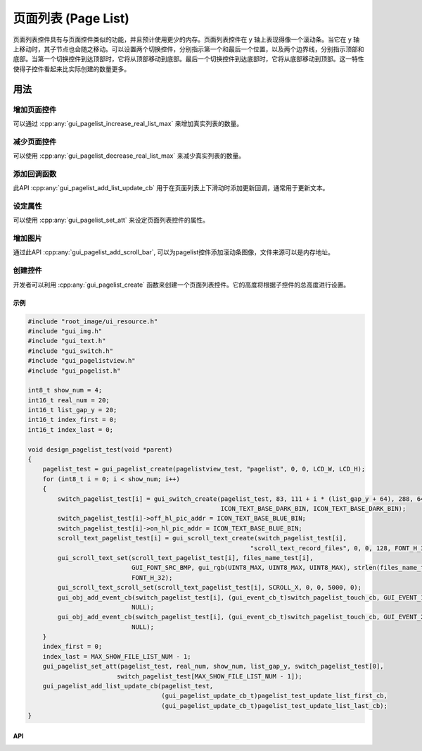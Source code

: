 ====================
页面列表 (Page List)
====================

页面列表控件具有与页面控件类似的功能，并且预计使用更少的内存。页面列表控件在 y 轴上表现得像一个滚动条。当它在 y 轴上移动时，其子节点也会随之移动。可以设置两个切换控件，分别指示第一个和最后一个位置，以及两个边界线，分别指示顶部和底部。当第一个切换控件到达顶部时，它将从顶部移动到底部。最后一个切换控件到达底部时，它将从底部移动到顶部。这一特性使得子控件看起来比实际创建的数量更多。

----
用法
----

增加页面控件
~~~~~~~~~~~~

可以通过 :cpp:any:`gui_pagelist_increase_real_list_max` 来增加真实列表的数量。

减少页面控件
~~~~~~~~~~~~

可以使用 :cpp:any:`gui_pagelist_decrease_real_list_max` 来减少真实列表的数量。

添加回调函数
~~~~~~~~~~~~

此API :cpp:any:`gui_pagelist_add_list_update_cb` 用于在页面列表上下滑动时添加更新回调，通常用于更新文本。

设定属性
~~~~~~~~

可以使用 :cpp:any:`gui_pagelist_set_att` 来设定页面列表控件的属性。

增加图片
~~~~~~~~

通过此API :cpp:any:`gui_pagelist_add_scroll_bar`, 可以为pagelist控件添加滚动条图像，文件来源可以是内存地址。

创建控件
~~~~~~~

开发者可以利用 :cpp:any:`gui_pagelist_create` 函数来创建一个页面列表控件。它的高度将根据子控件的总高度进行设置。

示例
----

.. code-block:: c

    #include "root_image/ui_resource.h"
    #include "gui_img.h"
    #include "gui_text.h"
    #include "gui_switch.h"
    #include "gui_pagelistview.h"
    #include "gui_pagelist.h"

    int8_t show_num = 4;
    int16_t real_num = 20;
    int16_t list_gap_y = 20;
    int16_t index_first = 0;
    int16_t index_last = 0;

    void design_pagelist_test(void *parent)
    {
        pagelist_test = gui_pagelist_create(pagelistview_test, "pagelist", 0, 0, LCD_W, LCD_H);
        for (int8_t i = 0; i < show_num; i++)
        {
            switch_pagelist_test[i] = gui_switch_create(pagelist_test, 83, 111 + i * (list_gap_y + 64), 288, 64,
                                                        ICON_TEXT_BASE_DARK_BIN, ICON_TEXT_BASE_DARK_BIN);
            switch_pagelist_test[i]->off_hl_pic_addr = ICON_TEXT_BASE_BLUE_BIN;
            switch_pagelist_test[i]->on_hl_pic_addr = ICON_TEXT_BASE_BLUE_BIN;
            scroll_text_pagelist_test[i] = gui_scroll_text_create(switch_pagelist_test[i],
                                                                "scroll_text_record_files", 0, 0, 128, FONT_H_32);
            gui_scroll_text_set(scroll_text_pagelist_test[i], files_name_test[i],
                                GUI_FONT_SRC_BMP, gui_rgb(UINT8_MAX, UINT8_MAX, UINT8_MAX), strlen(files_name_test[i]),
                                FONT_H_32);
            gui_scroll_text_scroll_set(scroll_text_pagelist_test[i], SCROLL_X, 0, 0, 5000, 0);
            gui_obj_add_event_cb(switch_pagelist_test[i], (gui_event_cb_t)switch_pagelist_touch_cb, GUI_EVENT_1,
                                NULL);
            gui_obj_add_event_cb(switch_pagelist_test[i], (gui_event_cb_t)switch_pagelist_touch_cb, GUI_EVENT_2,
                                NULL);
        }
        index_first = 0;
        index_last = MAX_SHOW_FILE_LIST_NUM - 1;
        gui_pagelist_set_att(pagelist_test, real_num, show_num, list_gap_y, switch_pagelist_test[0],
                            switch_pagelist_test[MAX_SHOW_FILE_LIST_NUM - 1]);
        gui_pagelist_add_list_update_cb(pagelist_test,
                                        (gui_pagelist_update_cb_t)pagelist_test_update_list_first_cb,
                                        (gui_pagelist_update_cb_t)pagelist_test_update_list_last_cb);
    }

API
---

.. doxygenfile:: gui_pagelist.h
